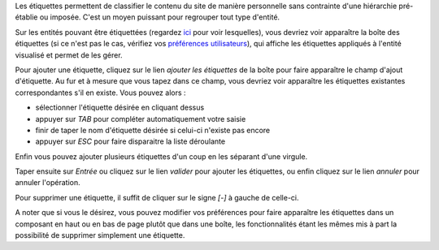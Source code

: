 .. -*- coding: utf-8 -*-

Les étiquettes permettent de classifier le contenu du site de manière
personnelle sans contrainte d'une hiérarchie pré-établie ou imposée. C'est un
moyen puissant pour regrouper tout type d'entité.

Sur les entités pouvant être étiquettées (regardez `ici`_ pour voir lesquelles),
vous devriez voir apparaître la boîte des étiquettes (si ce n'est pas le cas,
vérifiez vos `préférences utilisateurs`_), qui affiche les étiquettes appliqués
à l'entité visualisé et permet de les gérer. 

Pour ajouter une étiquette, cliquez sur le lien `ajouter les étiquettes` de la
boîte pour faire apparaître le champ d'ajout d'étiquette. Au fur et à mesure que
vous tapez dans ce champ, vous devriez voir apparaître les étiquettes existantes
correspondantes s'il en existe. Vous pouvez alors :

* sélectionner l'étiquette désirée en cliquant dessus
* appuyer sur *TAB* pour compléter automatiquement votre saisie
* finir de taper le nom d'étiquette désirée si celui-ci n'existe pas encore
* appuyer sur *ESC* pour faire disparaitre la liste déroulante

Enfin vous pouvez ajouter plusieurs étiquettes d'un coup en les séparant d'une
virgule.

Taper ensuite sur *Entrée* ou cliquez sur le lien `valider` pour ajouter les
étiquettes, ou enfin cliquez sur le lien `annuler` pour annuler l'opération.

Pour supprimer une étiquette, il suffit de cliquer sur le signe `[-]` à gauche de
celle-ci.

A noter que si vous le désirez, vous pouvez modifier vos préférences pour faire
apparaître les étiquettes dans un composant en haut ou en bas de page plutôt que
dans une boîte, les fonctionnalités étant les mêmes mis à part la possibilité de
supprimer simplement une étiquette.

.. _`ici`: cwetype/Tag
.. _`préférences utilisateurs`: myprefs
